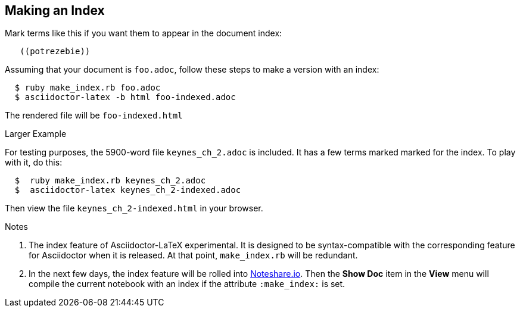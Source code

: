 == Making an Index

Mark terms like this if you want them to appear
in the document index:
----
   ((potrezebie))
----
Assuming that your document is `foo.adoc`, follow
these steps to make a version with an index:
----
  $ ruby make_index.rb foo.adoc
  $ asciidoctor-latex -b html foo-indexed.adoc
----
The rendered file will be `foo-indexed.html`

.Larger Example
For testing purposes, the 5900-word file
`keynes_ch_2.adoc` is included.
It has a few terms marked marked for the
index.  To play with it, do this:
----
  $  ruby make_index.rb keynes_ch_2.adoc
  $  asciidoctor-latex keynes_ch_2-indexed.adoc
----
Then view the file `keynes_ch_2-indexed.html`
in your browser.



.Notes
. The index feature of Asciidoctor-LaTeX experimental.
It is designed to be syntax-compatible with the
corresponding feature for Asciidoctor when
it is released.  At that point,
`make_index.rb` will be redundant.
. In the next few days, the index feature will be rolled into
http://www.noteshare.io[Noteshare.io].  Then the *Show Doc*
item in the *View* menu will compile the current notebook
with an index if the attribute `:make_index:` is set.
